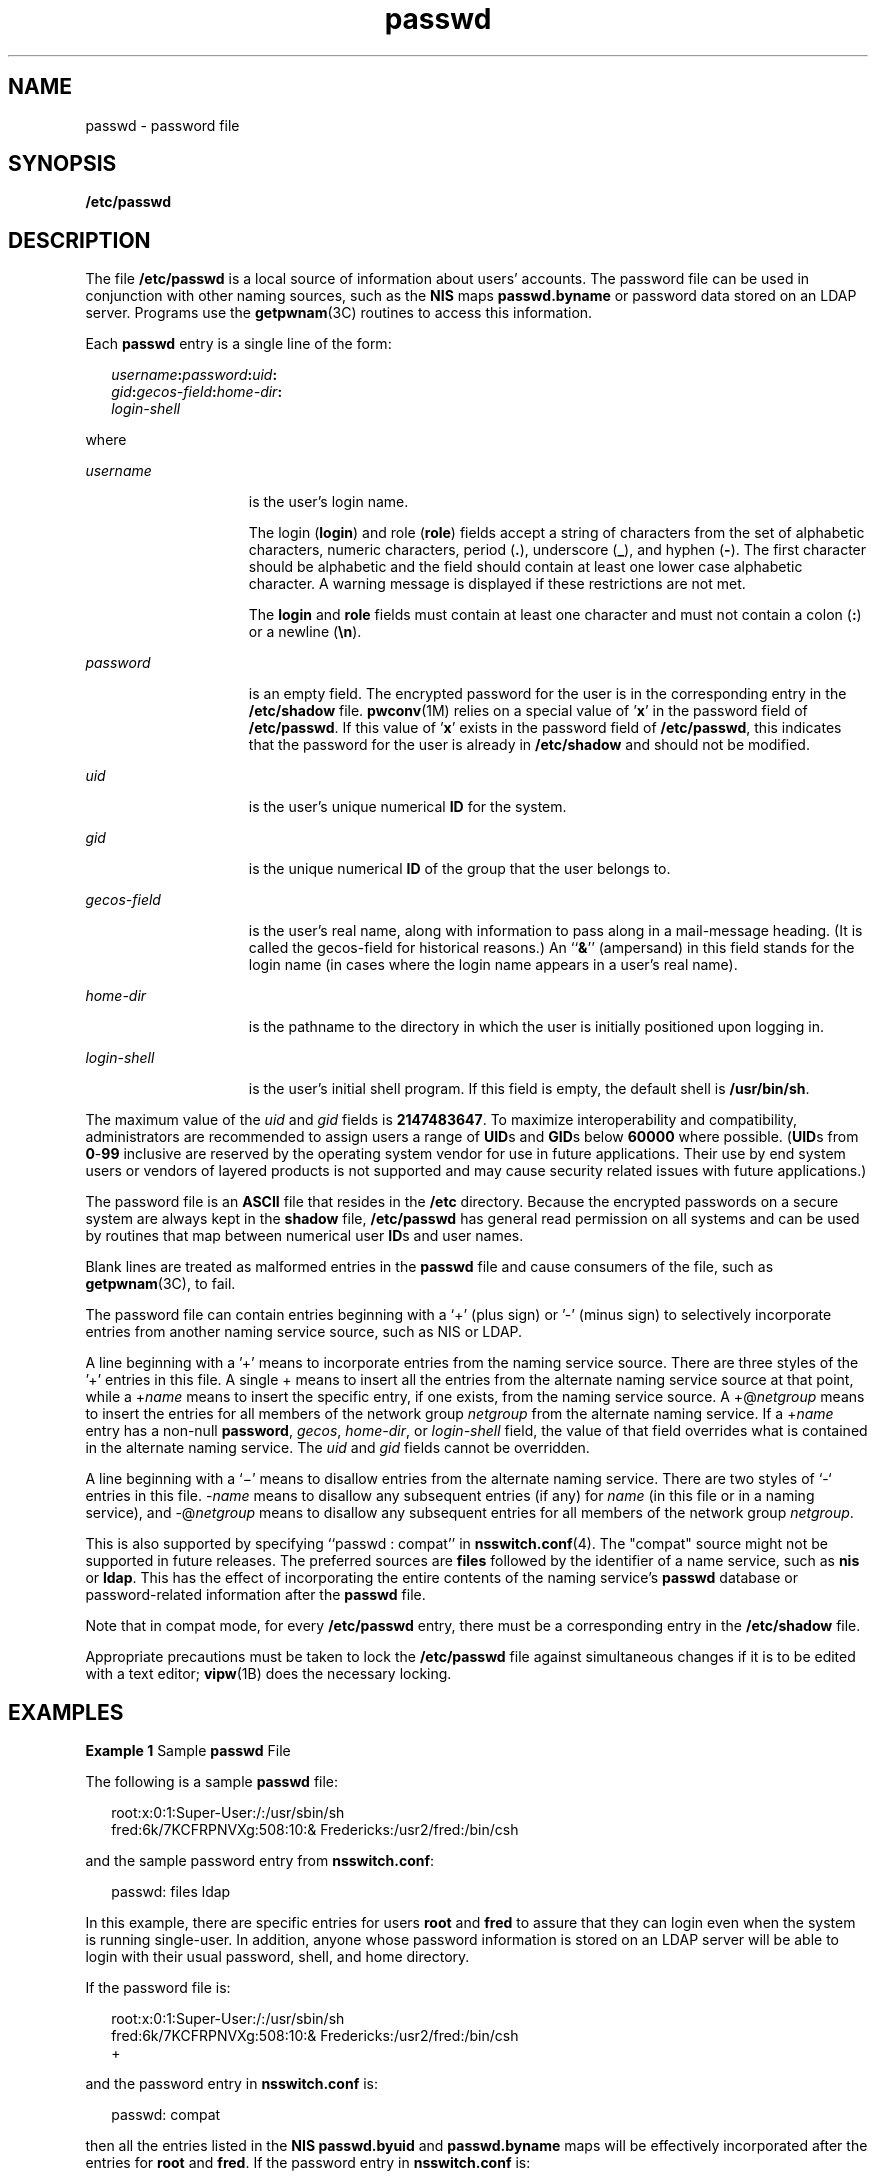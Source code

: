 '\" te
.\" Copyright 1989 AT&T
.\" Portions Copyright (c) 2004, 2015, Oracle and/or its affiliates. All rights reserved.
.TH passwd 4 "2 Jun 2015" "SunOS 5.11" "File Formats"
.SH NAME
passwd \- password file
.SH SYNOPSIS
.LP
.nf
\fB/etc/passwd\fR
.fi

.SH DESCRIPTION
.sp
.LP
The file \fB/etc/passwd\fR is a local source of information about users' accounts. The password file can be used in conjunction with other naming sources, such as the \fBNIS\fR maps \fBpasswd.byname\fR or password data stored on an LDAP server. Programs use the \fBgetpwnam\fR(3C) routines to access this information.
.sp
.LP
Each \fBpasswd\fR entry is a single line of the form:
.sp
.in +2
.nf
\fIusername\fR\fB:\fR\fIpassword\fR\fB:\fR\fIuid\fR\fB:\fR
\fIgid\fR\fB:\fR\fIgecos-field\fR\fB:\fR\fIhome-dir\fR\fB:\fR
\fIlogin-shell\fR 
.fi
.in -2
.sp

.sp
.LP
where
.sp
.ne 2
.mk
.na
\fB\fIusername\fR\fR
.ad
.RS 15n
.rt  
is the user's login name.
.sp
The login (\fBlogin\fR) and role (\fBrole\fR) fields accept a string of characters from the set of alphabetic characters, numeric characters, period (\fB\&.\fR), underscore (\fB_\fR), and hyphen (\fB-\fR). The first character should be alphabetic and the field should contain at least one lower case alphabetic character. A warning message is displayed if these restrictions are not met.
.sp
The \fBlogin\fR and \fBrole\fR fields must contain at least one character and must not contain a colon (\fB:\fR) or a newline (\fB\en\fR).
.RE

.sp
.ne 2
.mk
.na
\fB\fIpassword\fR\fR
.ad
.RS 15n
.rt  
is an empty field. The encrypted password for the user is in the corresponding entry in the \fB/etc/shadow\fR file. \fBpwconv\fR(1M) relies on a special value of '\fBx\fR' in the password field of \fB/etc/passwd\fR. If this value of '\fBx\fR' exists in the password field of \fB/etc/passwd\fR, this indicates that the password for the user is already in \fB/etc/shadow\fR and should not be modified. 
.RE

.sp
.ne 2
.mk
.na
\fB\fIuid\fR\fR
.ad
.RS 15n
.rt  
is the user's unique numerical \fBID\fR for the system.
.RE

.sp
.ne 2
.mk
.na
\fB\fIgid\fR\fR
.ad
.RS 15n
.rt  
is the unique numerical \fBID\fR of the group that the user belongs to.
.RE

.sp
.ne 2
.mk
.na
\fB\fIgecos-field\fR\fR
.ad
.RS 15n
.rt  
is the user's real name, along with information to pass along in a mail-message heading. (It is called the gecos-field for historical reasons.) An ``\fB&\fR\&'' (ampersand) in this field stands for the login name (in cases where the login name appears in a user's real name).
.RE

.sp
.ne 2
.mk
.na
\fB\fIhome-dir\fR\fR
.ad
.RS 15n
.rt  
is the pathname to the directory in which the user is initially positioned upon logging in.
.RE

.sp
.ne 2
.mk
.na
\fB\fIlogin-shell\fR\fR
.ad
.RS 15n
.rt  
is the user's initial shell program. If this field is empty, the default shell is \fB/usr/bin/sh\fR.
.RE

.sp
.LP
The maximum value of the \fIuid\fR and \fIgid\fR fields is \fB2147483647\fR. To maximize interoperability and compatibility, administrators are recommended to assign users a range of \fBUID\fRs and \fBGID\fRs below \fB60000\fR where possible. (\fBUID\fRs from \fB0\fR-\fB99\fR inclusive are reserved by the operating system vendor for use in future applications. Their use by end system users or vendors of layered products is not supported and may cause security related issues with future applications.)
.sp
.LP
The password file is an \fBASCII\fR file that resides in the \fB/etc\fR directory. Because the encrypted passwords on a secure system are always kept in the \fBshadow\fR file, \fB/etc/passwd\fR has general read permission on all systems and can be used by routines that map between numerical user \fBID\fRs and user names.
.sp
.LP
Blank lines are treated as malformed entries in the \fBpasswd\fR file and cause consumers of the file, such as \fBgetpwnam\fR(3C), to fail.
.sp
.LP
The password file can contain entries beginning with a `+' (plus sign) or '-' (minus sign) to selectively incorporate entries from another naming service source, such as NIS or LDAP.
.sp
.LP
A line beginning with a '+' means to incorporate entries from the naming service source. There are three styles of the '+' entries in this file. A single + means to insert all the entries from the alternate naming service source at that point, while a +\fIname\fR means to insert the specific entry, if one exists, from the naming service source. A +@\fInetgroup\fR means to insert the entries for all members of the network group \fInetgroup\fR from the alternate naming service. If a +\fIname\fR entry has a non-null \fBpassword\fR, \fIgecos\fR, \fIhome-dir\fR, or \fIlogin-shell\fR field, the value of that field overrides what is contained in the alternate naming service. The \fIuid\fR and \fIgid\fR fields cannot be overridden.
.sp
.LP
A line beginning with a `\(mi' means to disallow entries from the alternate naming service. There are two styles of `-` entries in this file. -\fIname\fR means to disallow any subsequent entries (if any) for \fIname\fR (in this file or in a naming service), and -@\fInetgroup\fR means to disallow any subsequent entries for all members of the network group \fInetgroup\fR.
.sp
.LP
This is also supported by specifying ``passwd : compat'' in \fBnsswitch.conf\fR(4). The "compat" source might not be supported in future releases. The preferred sources are \fBfiles\fR followed by the identifier of a name service, such as \fBnis\fR or \fBldap\fR. This has the effect of incorporating the entire contents of the naming service's \fBpasswd\fR database or password-related information after the \fBpasswd\fR file.
.sp
.LP
Note that in compat mode, for every \fB/etc/passwd\fR entry, there must be a corresponding entry in the \fB/etc/shadow\fR file.
.sp
.LP
Appropriate precautions must be taken to lock the \fB/etc/passwd\fR file against simultaneous changes if it is to be edited with a text editor; \fBvipw\fR(1B) does the necessary locking.
.SH EXAMPLES
.LP
\fBExample 1 \fRSample \fBpasswd\fR File
.sp
.LP
The following is a sample \fBpasswd\fR file:

.sp
.in +2
.nf
root:x:0:1:Super-User:/:/usr/sbin/sh
fred:6k/7KCFRPNVXg:508:10:& Fredericks:/usr2/fred:/bin/csh
.fi
.in -2
.sp

.sp
.LP
and the sample password entry from \fBnsswitch.conf\fR:

.sp
.in +2
.nf
passwd: files ldap
.fi
.in -2
.sp

.sp
.LP
In this example, there are specific entries for users \fBroot\fR and \fBfred\fR to assure that they can login even when the system is running single-user. In addition, anyone whose password information is stored on an LDAP server will be able to login with their usual password, shell, and home directory.

.sp
.LP
If the password file is:

.sp
.in +2
.nf
root:x:0:1:Super-User:/:/usr/sbin/sh
fred:6k/7KCFRPNVXg:508:10:& Fredericks:/usr2/fred:/bin/csh
+
.fi
.in -2
.sp

.sp
.LP
and the password entry in \fBnsswitch.conf\fR is:

.sp
.in +2
.nf
passwd: compat
.fi
.in -2
.sp

.sp
.LP
then all the entries listed in the \fBNIS\fR \fBpasswd.byuid\fR and \fBpasswd.byname\fR maps will be effectively incorporated after the entries for \fBroot\fR and \fBfred\fR. If the password entry in \fBnsswitch.conf\fR is:

.sp
.in +2
.nf
passwd_compat: ldap
passwd: compat
.fi
.in -2

.sp
.LP
then all password-related entries stored on the LDAP server will be incorporated after the entries for \fBroot\fR and \fBfred\fR.

.sp
.LP
The following is a sample \fBpasswd\fR file when \fBshadow\fR does not exist:

.sp
.in +2
.nf
root:q.mJzTnu8icf.:0:1:Super-User:/:/usr/sbin/sh
fred:6k/7KCFRPNVXg:508:10:& Fredericks:/usr2/fred:/bin/csh
+john:
+@documentation:no-login:
+::::Guest
.fi
.in -2
.sp

.sp
.LP
The following is a sample \fBpasswd\fR file when \fBshadow\fR does exist:

.sp
.in +2
.nf
root:##root:0:1:Super-User:/:/usr/sbin/sh
fred:##fred:508:10:& Fredericks:/usr2/fred:/bin/csh
+john:
+@documentation:no-login:
+::::Guest
.fi
.in -2
.sp

.sp
.LP
In this example, there are specific entries for users \fBroot\fR and \fBfred\fR, to assure that they can log in even when the system is running standalone. The user \fBjohn\fR will have his password entry in the naming service source incorporated without change, anyone in the netgroup \fBdocumentation\fR will have their password field disabled, and anyone else will be able to log in with their usual password, shell, and home directory, but with a \fIgecos\fR field of \fBGuest\fR.

.SH FILES
.RS +4
.TP
.ie t \(bu
.el o
\fB/etc/nsswitch.conf\fR
.RE
.RS +4
.TP
.ie t \(bu
.el o
\fB/etc/passwd\fR
.RE
.RS +4
.TP
.ie t \(bu
.el o
\fB/etc/shadow\fR
.RE
.SH SEE ALSO
.sp
.LP
\fBchgrp\fR(1), \fBchown\fR(1), \fBfinger\fR(1), \fBgroups\fR(1), \fBlogin\fR(1), \fBnewgrp\fR(1), \fBpasswd\fR(1), \fBsh\fR(1), \fBsort\fR(1), \fBdomainname\fR(1M), \fBgetent\fR(1M), \fBpwck\fR(1M), \fBpwconv\fR(1M), \fBsu\fR(1M), \fBuseradd\fR(1M), \fBuserdel\fR(1M), \fBusermod\fR(1M), \fBa64l\fR(3C), \fBcrypt\fR(3C), \fBgetpw\fR(3C), \fBgetpwnam\fR(3C), \fBgetspnam\fR(3C), \fBputpwent\fR(3C), \fBgroup\fR(4), \fBhosts.equiv\fR(4), \fBnsswitch.conf\fR(4), \fBshadow\fR(4), \fBenviron\fR(5), \fBunistd.h\fR(3HEAD)
.sp
.LP
\fIIntroduction to Oracle Solaris 11.3                 Administration\fR
.SH NOTES
.sp
.LP
The \fBsolaris.user.manage\fR and \fBsolaris.role.manage\fR authorizations are required to modify the \fBpasswd\fR fields for users and roles respectively. These authorizations allow an administrator to set the \fBusername\fR, \fBuid\fR, \fBgecos-field\fR, \fBhome-dir\fR, and \fBlogin-shell\fR for users and roles respectively. Setting the \fBgid\fR requires the \fBsolaris.group.delegate/assign\fR authorization. See \fBgroup\fR(4).
